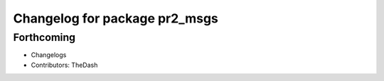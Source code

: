 ^^^^^^^^^^^^^^^^^^^^^^^^^^^^^^
Changelog for package pr2_msgs
^^^^^^^^^^^^^^^^^^^^^^^^^^^^^^

Forthcoming
-----------
* Changelogs
* Contributors: TheDash
